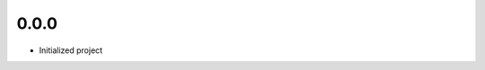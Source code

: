 .. Use the following to start a new version entry:

   |version|
   ----------------------

   - feature message

0.0.0
-----

- Initialized project

